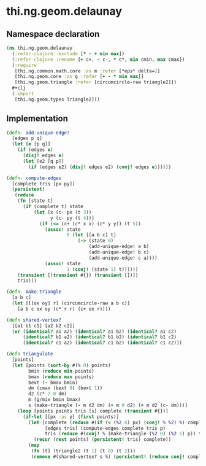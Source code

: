 #+SEQ_TODO:       TODO(t) INPROGRESS(i) WAITING(w@) | DONE(d) CANCELED(c@)
#+TAGS:           Write(w) Update(u) Fix(f) Check(c) noexport(n)
#+EXPORT_EXCLUDE_TAGS: noexport

* thi.ng.geom.delaunay
** Namespace declaration
#+BEGIN_SRC clojure :tangle babel/src-cljx/thi/ng/geom/delaunay.cljx
  (ns thi.ng.geom.delaunay
    (:refer-clojure :exclude [* - + min max])
    (:refer-clojure :rename {+ c+, - c-, * c*, min cmin, max cmax})
    (:require
     [thi.ng.common.math.core :as m :refer [*eps* delta=]]
     [thi.ng.geom.core :as g :refer [+ - * min max]]
     [thi.ng.geom.triangle :refer [circumcircle-raw triangle2]])
    #+clj
    (:import
     [thi.ng.geom.types Triangle2]))
#+END_SRC
** Implementation
#+BEGIN_SRC clojure :tangle babel/src-cljx/thi/ng/geom/delaunay.cljx
  (defn- add-unique-edge!
    [edges p q]
    (let [e [p q]]
      (if (edges e)
        (disj! edges e)
        (let [e2 [q p]]
          (if (edges e2) (disj! edges e2) (conj! edges e))))))
  
  (defn- compute-edges
    [complete tris [px py]]
    (persistent!
     (reduce
      (fn [state t]
        (if (complete t) state
            (let [x (c- px (t 3))
                  y (c- py (t 4))]
              (if (<= (c+ (c* x x) (c* y y)) (t 5))
                (assoc! state
                        0 (let [[a b c] t]
                            (-> (state 0)
                                (add-unique-edge! a b)
                                (add-unique-edge! b c)
                                (add-unique-edge! c a))))
                (assoc! state
                        1 (conj! (state 1) t))))))
      (transient [(transient #{}) (transient [])])
      tris)))
  
  (defn- make-triangle
    [a b c]
    (let [[[ox oy] r] (circumcircle-raw a b c)]
      [a b c ox oy (c* r r) (c+ ox r)]))
  
  (defn shared-vertex?
    [[a1 b1 c1] [a2 b2 c2]]
    (or (identical? a1 a2) (identical? a1 b2) (identical? a1 c2)
        (identical? b1 a2) (identical? b1 b2) (identical? b1 c2)
        (identical? c1 a2) (identical? c1 b2) (identical? c1 c2)))
  
  (defn triangulate
    [points]
    (let [points (sort-by #(% 0) points)
          bmin (reduce min points)
          bmax (reduce max points)
          bext (- bmax bmin)
          dm (cmax (bext 0) (bext 1))
          d2 (c* 2.0 dm)
          m (g/mix bmin bmax)
          s (make-triangle (- m d2 dm) (+ m 0 d2) (+ m d2 (c- dm)))]
      (loop [points points tris [s] complete (transient #{})]
        (if-let [[px :as p] (first points)]
          (let [complete (reduce #(if (< (%2 6) px) (conj! % %2) %) complete tris)
                [edges tris] (compute-edges complete tris p)
                tris (reduce #(conj! % (make-triangle (%2 0) (%2 1) p)) tris (persistent! edges))]
            (recur (rest points) (persistent! tris) complete))
          (map
           (fn [t] (triangle2 (t 1) (t 0) (t 2)))
           (remove #(shared-vertex? s %) (persistent! (reduce conj! complete tris))))))))
#+END_SRC
